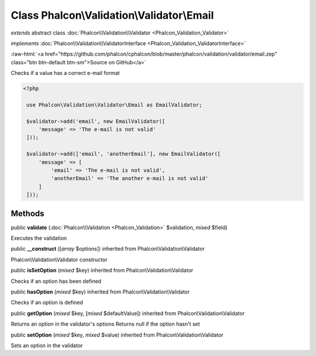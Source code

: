 Class **Phalcon\\Validation\\Validator\\Email**
===============================================

*extends* abstract class :doc:`Phalcon\\Validation\\Validator <Phalcon_Validation_Validator>`

*implements* :doc:`Phalcon\\Validation\\ValidatorInterface <Phalcon_Validation_ValidatorInterface>`

.. role:: raw-html(raw)
   :format: html

:raw-html:`<a href="https://github.com/phalcon/cphalcon/blob/master/phalcon/validation/validator/email.zep" class="btn btn-default btn-sm">Source on GitHub</a>`

Checks if a value has a correct e-mail format  

.. code-block:: php

    <?php

     use Phalcon\Validation\Validator\Email as EmailValidator;
    
     $validator->add('email', new EmailValidator([
         'message' => 'The e-mail is not valid'
     ]));
    
     $validator->add(['email', 'anotherEmail'], new EmailValidator([
         'message' => [
             'email' => 'The e-mail is not valid',
             'anotherEmail' => 'The another e-mail is not valid'
         ]
     ]));



Methods
-------

public  **validate** (:doc:`Phalcon\\Validation <Phalcon_Validation>` $validation, *mixed* $field)

Executes the validation



public  **__construct** ([*array* $options]) inherited from Phalcon\\Validation\\Validator

Phalcon\\Validation\\Validator constructor



public  **isSetOption** (*mixed* $key) inherited from Phalcon\\Validation\\Validator

Checks if an option has been defined



public  **hasOption** (*mixed* $key) inherited from Phalcon\\Validation\\Validator

Checks if an option is defined



public  **getOption** (*mixed* $key, [*mixed* $defaultValue]) inherited from Phalcon\\Validation\\Validator

Returns an option in the validator's options Returns null if the option hasn't set



public  **setOption** (*mixed* $key, *mixed* $value) inherited from Phalcon\\Validation\\Validator

Sets an option in the validator



